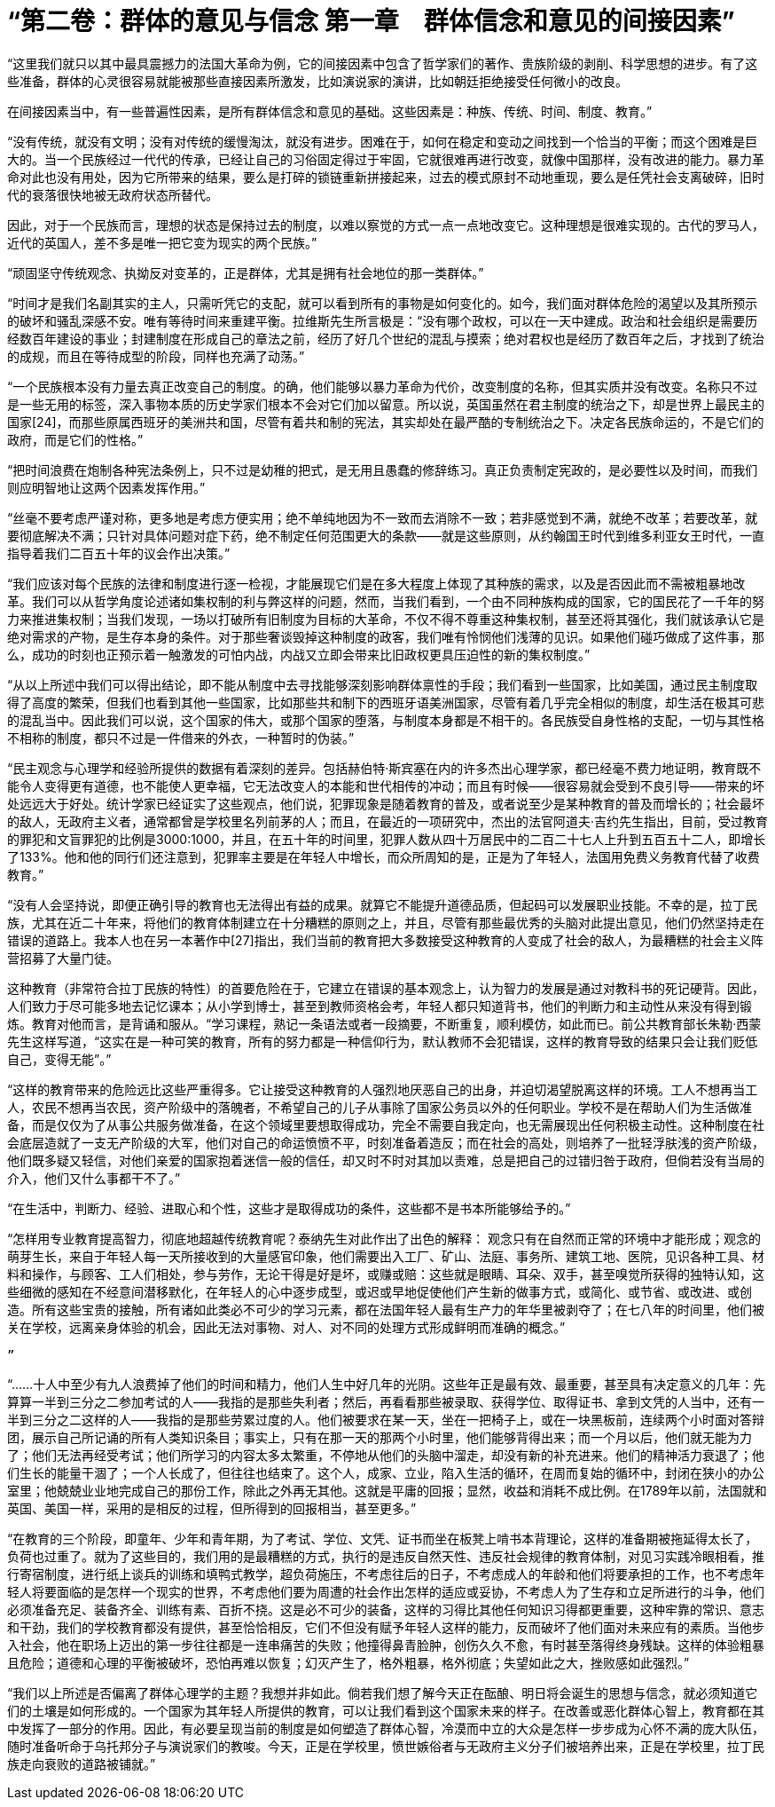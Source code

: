 = “第二卷：群体的意见与信念   第一章　群体信念和意见的间接因素”

 

“这里我们就只以其中最具震撼力的法国大革命为例，它的间接因素中包含了哲学家们的著作、贵族阶级的剥削、科学思想的进步。有了这些准备，群体的心灵很容易就能被那些直接因素所激发，比如演说家的演讲，比如朝廷拒绝接受任何微小的改良。

在间接因素当中，有一些普遍性因素，是所有群体信念和意见的基础。这些因素是：种族、传统、时间、制度、教育。”

 

“没有传统，就没有文明；没有对传统的缓慢淘汰，就没有进步。困难在于，如何在稳定和变动之间找到一个恰当的平衡；而这个困难是巨大的。当一个民族经过一代代的传承，已经让自己的习俗固定得过于牢固，它就很难再进行改变，就像中国那样，没有改进的能力。暴力革命对此也没有用处，因为它所带来的结果，要么是打碎的锁链重新拼接起来，过去的模式原封不动地重现，要么是任凭社会支离破碎，旧时代的衰落很快地被无政府状态所替代。

因此，对于一个民族而言，理想的状态是保持过去的制度，以难以察觉的方式一点一点地改变它。这种理想是很难实现的。古代的罗马人，近代的英国人，差不多是唯一把它变为现实的两个民族。”



“顽固坚守传统观念、执拗反对变革的，正是群体，尤其是拥有社会地位的那一类群体。”

 

“时间才是我们名副其实的主人，只需听凭它的支配，就可以看到所有的事物是如何变化的。如今，我们面对群体危险的渴望以及其所预示的破坏和骚乱深感不安。唯有等待时间来重建平衡。拉维斯先生所言极是：“没有哪个政权，可以在一天中建成。政治和社会组织是需要历经数百年建设的事业；封建制度在形成自己的章法之前，经历了好几个世纪的混乱与摸索；绝对君权也是经历了数百年之后，才找到了统治的成规，而且在等待成型的阶段，同样也充满了动荡。”

 

“一个民族根本没有力量去真正改变自己的制度。的确，他们能够以暴力革命为代价，改变制度的名称，但其实质并没有改变。名称只不过是一些无用的标签，深入事物本质的历史学家们根本不会对它们加以留意。所以说，英国虽然在君主制度的统治之下，却是世界上最民主的国家[24]，而那些原属西班牙的美洲共和国，尽管有着共和制的宪法，其实却处在最严酷的专制统治之下。决定各民族命运的，不是它们的政府，而是它们的性格。”



“把时间浪费在炮制各种宪法条例上，只不过是幼稚的把式，是无用且愚蠢的修辞练习。真正负责制定宪政的，是必要性以及时间，而我们则应明智地让这两个因素发挥作用。”



“丝毫不要考虑严谨对称，更多地是考虑方便实用；绝不单纯地因为不一致而去消除不一致；若非感觉到不满，就绝不改革；若要改革，就要彻底解决不满；只针对具体问题对症下药，绝不制定任何范围更大的条款——就是这些原则，从约翰国王时代到维多利亚女王时代，一直指导着我们二百五十年的议会作出决策。”



“我们应该对每个民族的法律和制度进行逐一检视，才能展现它们是在多大程度上体现了其种族的需求，以及是否因此而不需被粗暴地改革。我们可以从哲学角度论述诸如集权制的利与弊这样的问题，然而，当我们看到，一个由不同种族构成的国家，它的国民花了一千年的努力来推进集权制；当我们发现，一场以打破所有旧制度为目标的大革命，不仅不得不尊重这种集权制，甚至还将其强化，我们就该承认它是绝对需求的产物，是生存本身的条件。对于那些奢谈毁掉这种制度的政客，我们唯有怜悯他们浅薄的见识。如果他们碰巧做成了这件事，那么，成功的时刻也正预示着一触激发的可怕内战，内战又立即会带来比旧政权更具压迫性的新的集权制度。”



“从以上所述中我们可以得出结论，即不能从制度中去寻找能够深刻影响群体禀性的手段；我们看到一些国家，比如美国，通过民主制度取得了高度的繁荣，但我们也看到其他一些国家，比如那些共和制下的西班牙语美洲国家，尽管有着几乎完全相似的制度，却生活在极其可悲的混乱当中。因此我们可以说，这个国家的伟大，或那个国家的堕落，与制度本身都是不相干的。各民族受自身性格的支配，一切与其性格不相称的制度，都只不过是一件借来的外衣，一种暂时的伪装。”



“民主观念与心理学和经验所提供的数据有着深刻的差异。包括赫伯特·斯宾塞在内的许多杰出心理学家，都已经毫不费力地证明，教育既不能令人变得更有道德，也不能使人更幸福，它无法改变人的本能和世代相传的冲动；而且有时候——很容易就会受到不良引导——带来的坏处远远大于好处。统计学家已经证实了这些观点，他们说，犯罪现象是随着教育的普及，或者说至少是某种教育的普及而增长的；社会最坏的敌人，无政府主义者，通常都曾是学校里名列前茅的人；而且，在最近的一项研究中，杰出的法官阿道夫·吉约先生指出，目前，受过教育的罪犯和文盲罪犯的比例是3000∶1000，并且，在五十年的时间里，犯罪人数从四十万居民中的二百二十七人上升到五百五十二人，即增长了133%。他和他的同行们还注意到，犯罪率主要是在年轻人中增长，而众所周知的是，正是为了年轻人，法国用免费义务教育代替了收费教育。”


“没有人会坚持说，即便正确引导的教育也无法得出有益的成果。就算它不能提升道德品质，但起码可以发展职业技能。不幸的是，拉丁民族，尤其在近二十年来，将他们的教育体制建立在十分糟糕的原则之上，并且，尽管有那些最优秀的头脑对此提出意见，他们仍然坚持走在错误的道路上。我本人也在另一本著作中[27]指出，我们当前的教育把大多数接受这种教育的人变成了社会的敌人，为最糟糕的社会主义阵营招募了大量门徒。

这种教育（非常符合拉丁民族的特性）的首要危险在于，它建立在错误的基本观念上，认为智力的发展是通过对教科书的死记硬背。因此，人们致力于尽可能多地去记忆课本；从小学到博士，甚至到教师资格会考，年轻人都只知道背书，他们的判断力和主动性从来没有得到锻炼。教育对他而言，是背诵和服从。“学习课程，熟记一条语法或者一段摘要，不断重复，顺利模仿，如此而已。前公共教育部长朱勒·西蒙先生这样写道，“这实在是一种可笑的教育，所有的努力都是一种信仰行为，默认教师不会犯错误，这样的教育导致的结果只会让我们贬低自己，变得无能”。”

 

“这样的教育带来的危险远比这些严重得多。它让接受这种教育的人强烈地厌恶自己的出身，并迫切渴望脱离这样的环境。工人不想再当工人，农民不想再当农民，资产阶级中的落魄者，不希望自己的儿子从事除了国家公务员以外的任何职业。学校不是在帮助人们为生活做准备，而是仅仅为了从事公共服务做准备，在这个领域里要想取得成功，完全不需要自我定向，也无需展现出任何积极主动性。这种制度在社会底层造就了一支无产阶级的大军，他们对自己的命运愤愤不平，时刻准备着造反；而在社会的高处，则培养了一批轻浮肤浅的资产阶级，他们既多疑又轻信，对他们亲爱的国家抱着迷信一般的信任，却又时不时对其加以责难，总是把自己的过错归咎于政府，但倘若没有当局的介入，他们又什么事都干不了。”



“在生活中，判断力、经验、进取心和个性，这些才是取得成功的条件，这些都不是书本所能够给予的。”

 

“怎样用专业教育提高智力，彻底地超越传统教育呢？泰纳先生对此作出了出色的解释：
观念只有在自然而正常的环境中才能形成；观念的萌芽生长，来自于年轻人每一天所接收到的大量感官印象，他们需要出入工厂、矿山、法庭、事务所、建筑工地、医院，见识各种工具、材料和操作，与顾客、工人们相处，参与劳作，无论干得是好是坏，或赚或赔：这些就是眼睛、耳朵、双手，甚至嗅觉所获得的独特认知，这些细微的感知在不经意间潜移默化，在年轻人的心中逐步成型，或迟或早地促使他们产生新的做事方式，或简化、或节省、或改进、或创造。所有这些宝贵的接触，所有诸如此类必不可少的学习元素，都在法国年轻人最有生产力的年华里被剥夺了；在七八年的时间里，他们被关在学校，远离亲身体验的机会，因此无法对事物、对人、对不同的处理方式形成鲜明而准确的概念。”

 ”

“……十人中至少有九人浪费掉了他们的时间和精力，他们人生中好几年的光阴。这些年正是最有效、最重要，甚至具有决定意义的几年：先算算一半到三分之二参加考试的人——我指的是那些失利者；然后，再看看那些被录取、获得学位、取得证书、拿到文凭的人当中，还有一半到三分之二这样的人——我指的是那些劳累过度的人。他们被要求在某一天，坐在一把椅子上，或在一块黑板前，连续两个小时面对答辩团，展示自己所记诵的所有人类知识条目；事实上，只有在那一天的那两个小时里，他们能够背得出来；而一个月以后，他们就无能为力了；他们无法再经受考试；他们所学习的内容太多太繁重，不停地从他们的头脑中溜走，却没有新的补充进来。他们的精神活力衰退了；他们生长的能量干涸了；一个人长成了，但往往也结束了。这个人，成家、立业，陷入生活的循环，在周而复始的循环中，封闭在狭小的办公室里；他兢兢业业地完成自己的那份工作，除此之外再无其他。这就是平庸的回报；显然，收益和消耗不成比例。在1789年以前，法国就和英国、美国一样，采用的是相反的过程，但所得到的回报相当，甚至更多。”



“在教育的三个阶段，即童年、少年和青年期，为了考试、学位、文凭、证书而坐在板凳上啃书本背理论，这样的准备期被拖延得太长了，负荷也过重了。就为了这些目的，我们用的是最糟糕的方式，执行的是违反自然天性、违反社会规律的教育体制，对见习实践冷眼相看，推行寄宿制度，进行纸上谈兵的训练和填鸭式教学，超负荷施压，不考虑往后的日子，不考虑成人的年龄和他们将要承担的工作，也不考虑年轻人将要面临的是怎样一个现实的世界，不考虑他们要为周遭的社会作出怎样的适应或妥协，不考虑人为了生存和立足所进行的斗争，他们必须准备充足、装备齐全、训练有素、百折不挠。这是必不可少的装备，这样的习得比其他任何知识习得都更重要，这种牢靠的常识、意志和干劲，我们的学校教育都没有提供，甚至恰恰相反，它们不但没有赋予年轻人这样的能力，反而破坏了他们面对未来应有的素质。当他步入社会，他在职场上迈出的第一步往往都是一连串痛苦的失败；他撞得鼻青脸肿，创伤久久不愈，有时甚至落得终身残缺。这样的体验粗暴且危险；道德和心理的平衡被破坏，恐怕再难以恢复；幻灭产生了，格外粗暴，格外彻底；失望如此之大，挫败感如此强烈。”

 

“我们以上所述是否偏离了群体心理学的主题？我想并非如此。倘若我们想了解今天正在酝酿、明日将会诞生的思想与信念，就必须知道它们的土壤是如何形成的。一个国家为其年轻人所提供的教育，可以让我们看到这个国家未来的样子。在改善或恶化群体心智上，教育都在其中发挥了一部分的作用。因此，有必要呈现当前的制度是如何塑造了群体心智，冷漠而中立的大众是怎样一步步成为心怀不满的庞大队伍，随时准备听命于乌托邦分子与演说家们的教唆。今天，正是在学校里，愤世嫉俗者与无政府主义分子们被培养出来，正是在学校里，拉丁民族走向衰败的道路被铺就。”

 

